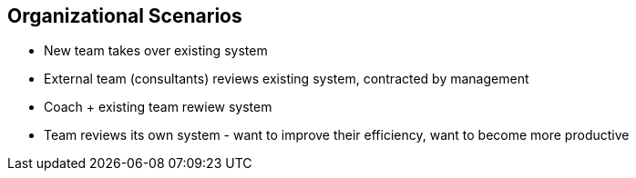 ## Organizational Scenarios

* New team takes over existing system
* External team (consultants) reviews existing system, contracted by management
* Coach + existing team rewiew system
* Team reviews its own system - want to improve their efficiency, want to become
more productive